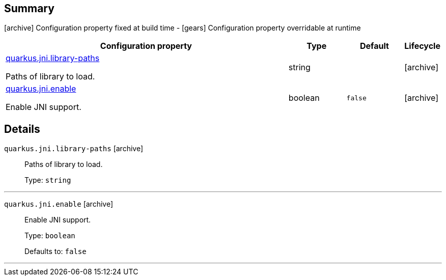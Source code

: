 == Summary

icon:archive[title=Fixed at build time] Configuration property fixed at build time - icon:gears[title=Overridable at runtime]️ Configuration property overridable at runtime 

[cols="50,.^10,.^10,^.^5"]
|===
|Configuration property|Type|Default|Lifecycle

|<<quarkus.jni.library-paths, quarkus.jni.library-paths>>

Paths of library to load.|string 
|
| icon:archive[title=Fixed at build time]

|<<quarkus.jni.enable, quarkus.jni.enable>>

Enable JNI support.|boolean 
|`false`
| icon:archive[title=Fixed at build time]
|===


== Details

[[quarkus.jni.library-paths]]
`quarkus.jni.library-paths` icon:archive[title=Fixed at build time]::
+
--
Paths of library to load.

Type: `string` 
--

***

[[quarkus.jni.enable]]
`quarkus.jni.enable` icon:archive[title=Fixed at build time]::
+
--
Enable JNI support.

Type: `boolean` 

Defaults to: `false`
--

***
